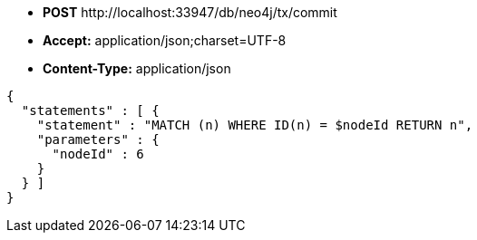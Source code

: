 * *+POST+*  +http://localhost:33947/db/neo4j/tx/commit+
* *+Accept:+* +application/json;charset=UTF-8+
* *+Content-Type:+* +application/json+

[source,javascript]
----
{
  "statements" : [ {
    "statement" : "MATCH (n) WHERE ID(n) = $nodeId RETURN n",
    "parameters" : {
      "nodeId" : 6
    }
  } ]
}
----

